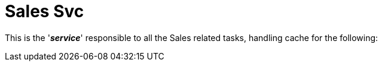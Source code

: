 =  Sales Svc

This is the '*_service_*' responsible to all the Sales related tasks, handling cache for the following:
